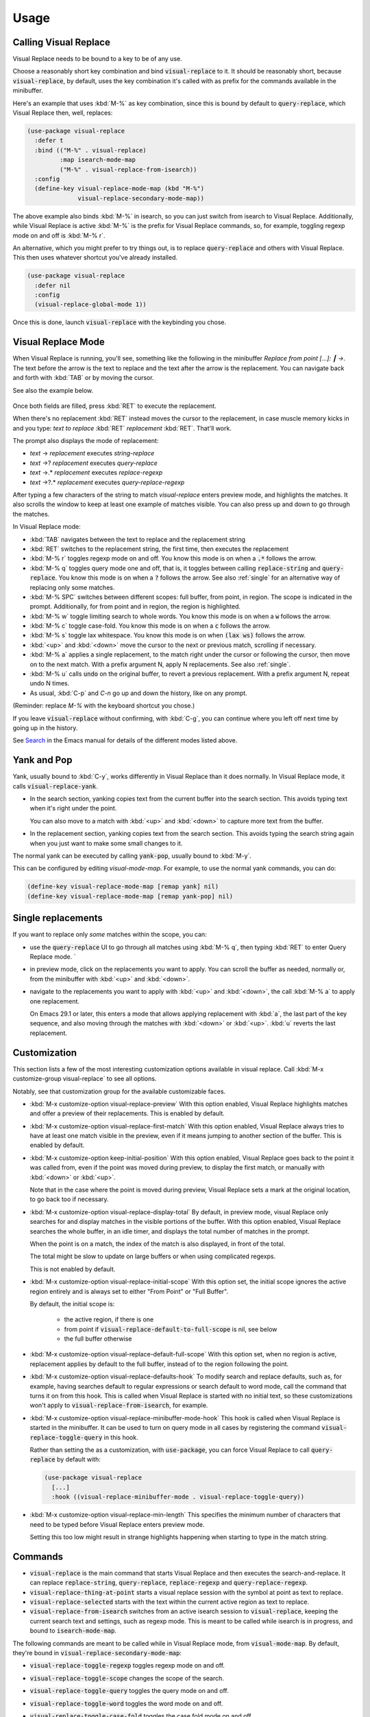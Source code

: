 Usage
=====

Calling Visual Replace
----------------------

Visual Replace needs to be bound to a key to be of any use.

Choose a reasonably short key combination and bind
:code:`visual-replace` to it. It should be reasonably short, because
:code:`visual-replace`, by default, uses the key combination it's
called with as prefix for the commands available in the minibuffer.

Here's an example that uses :kbd:`M-%` as key combination, since this
is bound by default to :code:`query-replace`, which Visual Replace
then, well, replaces:

.. code-block:: elisp

  (use-package visual-replace
    :defer t
    :bind (("M-%" . visual-replace)
           :map isearch-mode-map
           ("M-%" . visual-replace-from-isearch))
    :config
    (define-key visual-replace-mode-map (kbd "M-%")
                visual-replace-secondary-mode-map))

The above example also binds :kbd:`M-%` in isearch, so you can just
switch from isearch to Visual Replace. Additionally, while Visual
Replace is active :kbd:`M-%` is the prefix for Visual Replace
commands, so, for example, toggling regexp mode on and off is
:kbd:`M-% r`.

An alternative, which you might prefer to try things out, is to
replace :code:`query-replace` and others with Visual Replace. This
then uses whatever shortcut you've already installed.

.. code-block:: elisp

  (use-package visual-replace
    :defer nil
    :config
    (visual-replace-global-mode 1))

Once this is done, launch :code:`visual-replace` with the keybinding you chose.

Visual Replace Mode
-------------------

When Visual Replace is running, you'll see, something like the
following in the minibuffer `Replace from point [...]: ┃ →`. The text
before the arrow is the text to replace and the text after the arrow
is the replacement. You can navigate back and forth with :kbd:`TAB` or
by moving the cursor.

See also the example below.

  .. image:: ../../images/cast.gif
    :width: 600
    :alt: Screen grab showing Visual Replace in action

Once both fields are filled, press :kbd:`RET` to execute the
replacement.

When there's no replacement :kbd:`RET` instead moves the cursor to the
replacement, in case muscle memory kicks in and you type: *text to
replace* :kbd:`RET` *replacement* :kbd:`RET`. That'll work.

The prompt also displays the mode of replacement:

* *text* → *replacement* executes `string-replace`
* *text* →? *replacement* executes `query-replace`
* *text* →.* *replacement* executes `replace-regexp`
* *text* →?.* *replacement* executes `query-replace-regexp`

After typing a few characters of the string to match `visual-replace`
enters preview mode, and highlights the matches. It also scrolls the
window to keep at least one example of matches visible. You can also
press up and down to go through the matches.

In Visual Replace mode:

* :kbd:`TAB` navigates between the text to replace and the
  replacement string

* :kbd:`RET` switches to the replacement string, the first time, then
  executes the replacement

* :kbd:`M-% r` toggles regexp mode on and off. You know this mode is
  on when a :code:`.*` follows the arrow.

* :kbd:`M-% q` toggles query mode one and off, that is, it toggles
  between calling :code:`replace-string` and :code:`query-replace`.
  You know this mode is on when a :code:`?` follows the arrow. See
  also :ref:`single` for an alternative way of replacing only some
  matches.

* :kbd:`M-% SPC` switches between different scopes: full buffer, from
  point, in region. The scope is indicated in the prompt.
  Additionally, for from point and in region, the region is
  highlighted.

* :kbd:`M-% w` toggle limiting search to whole words. You know this
  mode is on when a :code:`w` follows the arrow.

* :kbd:`M-% c` toggle case-fold. You know this mode is on when a
  :code:`c` follows the arrow.

* :kbd:`M-% s` toggle lax whitespace. You know this mode is on when
  :code:`(lax ws)` follows the arrow.

* :kbd:`<up>` and :kbd:`<down>` move the cursor to the next or
  previous match, scrolling if necessary.

* :kbd:`M-% a` applies a single replacement, to the match right under
  the cursor or following the cursor, then move on to the next match.
  With a prefix argument N, apply N replacements. See also :ref:`single`.

* :kbd:`M-% u` calls :code:`undo` on the original buffer, to revert a
  previous replacement. With a prefix argument N, repeat undo N times.

* As usual, :kbd:`C-p` and `C-n` go up and down the history, like on any prompt.

(Reminder: replace *M-%* with the keyboard shortcut you chose.)

If you leave :code:`visual-replace` without confirming, with :kbd:`C-g`, you can
continue where you left off next time by going up in the history.

See `Search
<https://www.gnu.org/software/emacs/manual/html_node/emacs/Search.html>`_
in the Emacs manual for details of the different modes listed above.

.. _yank:

Yank and Pop
------------

.. index::
   pair: function; visual-replace-yank
   pair: function; visual-replace-yank-pop

Yank, usually bound to :kbd:`C-y`, works differently in Visual Replace
than it does normally. In Visual Replace mode, it calls
:code:`visual-replace-yank`.

* In the search section, yanking copies text from the current buffer
  into the search section. This avoids typing text when it's right
  under the point.

  You can also move to a match with :kbd:`<up>` and :kbd:`<down>` to
  capture more text from the buffer.

* In the replacement section, yanking copies text from the search
  section. This avoids typing the search string again when you just
  want to make some small changes to it.

The normal yank can be executed by calling :code:`yank-pop`, usually
bound to :kbd:`M-y`.

This can be configured by editing `visual-mode-map`. For example, to
use the normal yank commands, you can do:

.. code-block:: elisp

  (define-key visual-replace-mode-map [remap yank] nil)
  (define-key visual-replace-mode-map [remap yank-pop] nil)


.. _single:

Single replacements
-------------------

If you want to replace only *some* matches within the scope, you can:

* use the :code:`query-replace` UI to go through all matches using
  :kbd:`M-% q`, then typing :kbd:`RET` to enter Query Replace mode. `

* in preview mode, click on the replacements you want to apply. You
  can scroll the buffer as needed, normally or, from the minibuffer
  with :kbd:`<up>` and :kbd:`<down>`.

* navigate to the replacements you want to apply with :kbd:`<up>` and
  :kbd:`<down>`, the call :kbd:`M-% a` to apply one replacement.

  On Emacs 29.1 or later, this enters a mode that allows applying
  replacement with :kbd:`a`, the last part of the key sequence, and
  also moving through the matches with :kbd:`<down>` or :kbd:`<up>`.
  :kbd:`u` reverts the last replacement.

.. _options:

Customization
-------------

.. index::
   pair: variable; visual-replace-keep-initial-position
   pair: variable; visual-replace-display-total
   pair: variable; visual-replace-preview
   pair: variable; visual-replace-first-match
   pair: variable; visual-replace-initial-scope
   pair: variable; visual-replace-default-to-full-scope
   pair: variable; visual-replace-defaults-hook
   pair: variable; visual-replace-minibuffer-mode-hook
   pair: variable; visual-replace-min-length


This section lists a few of the most interesting customization options
available in visual replace. Call :kbd:`M-x customize-group
visual-replace` to see all options.

Notably, see that customization group for the available customizable
faces.

* :kbd:`M-x customize-option visual-replace-preview` With this option
  enabled, Visual Replace highlights matches and offer a preview of
  their replacements. This is enabled by default.

* :kbd:`M-x customize-option visual-replace-first-match` With this
  option enabled, Visual Replace always tries to have at least one
  match visible in the preview, even if it means jumping to another
  section of the buffer. This is enabled by default.

* :kbd:`M-x customize-option keep-initial-position` With this option
  enabled, Visual Replace goes back to the point it was called from,
  even if the point was moved during preview, to display the first
  match, or manually with :kbd:`<down>` or :kbd:`<up>`.

  Note that in the case where the point is moved during preview,
  Visual Replace sets a mark at the original location, to go back too
  if necessary.

* :kbd:`M-x customize-option visual-replace-display-total` By default,
  in preview mode, visual Replace only searches for and display
  matches in the visible portions of the buffer. With this option
  enabled, Visual Replace searches the whole buffer, in an idle timer,
  and displays the total number of matches in the prompt.

  When the point is on a match, the index of the match is also
  displayed, in front of the total.

  The total might be slow to update on large buffers or when using
  complicated regexps.

  This is not enabled by default.

* :kbd:`M-x customize-option visual-replace-initial-scope` With this
  option set, the initial scope ignores the active region
  entirely and is always set to either "From Point" or "Full Buffer".

  By default, the initial scope is:

    * the active region, if there is one

    * from point if :code:`visual-replace-default-to-full-scope` is nil, see below

    * the full buffer otherwise

* :kbd:`M-x customize-option visual-replace-default-full-scope` With
  this option set, when no region is active, replacement applies by
  default to the full buffer, instead of to the region following the
  point.

* :kbd:`M-x customize-option visual-replace-defaults-hook` To modify
  search and replace defaults, such as, for example, having searches
  default to regular expressions or search default to word mode, call
  the command that turns it on from this hook. This is called when
  Visual Replace is started with no initial text, so these
  customizations won't apply to :code:`visual-replace-from-isearch`,
  for example.

* :kbd:`M-x customize-option visual-replace-minibuffer-mode-hook` This
  hook is called when Visual Replace is started in the minibuffer. It
  can be used to turn on query mode in all cases by registering the
  command :code:`visual-replace-toggle-query` in this hook.

  Rather than setting the as a customization, with
  :code:`use-package`, you can force Visual Replace to call
  :code:`query-replace` by default with:

  .. code-block:: elisp

    (use-package visual-replace
      [...]
      :hook ((visual-replace-minibuffer-mode . visual-replace-toggle-query))

* :kbd:`M-x customize-option visual-replace-min-length` This specifies
  the minimum number of characters that need to be typed before Visual
  Replace enters preview mode.

  Setting this too low might result in strange highlights happening
  when starting to type in the match string.

.. _commands:

Commands
--------

.. index::
   pair: command; visual-replace
   pair: command; visual-replace-thing-at-point
   pair: command; visual-replace-selected
   pair: command; visual-replace-from-isearch

* :code:`visual-replace` is the main command that starts Visual Replace and
  then executes the search-and-replace. It can replace :code:`replace-string`,
  :code:`query-replace`, :code:`replace-regexp` and :code:`query-replace-regexp`.

* :code:`visual-replace-thing-at-point` starts a visual replace session with
  the symbol at point as text to replace.

* :code:`visual-replace-selected` starts with the text within the current
  active region as text to replace.

* :code:`visual-replace-from-isearch` switches from an active isearch
  session to :code:`visual-replace`, keeping the current search text and
  settings, such as regexp mode. This is meant to be called while
  isearch is in progress, and bound to :code:`isearch-mode-map`.

.. index::
   pair: command; visual-replace-toggle-regexp
   pair: command; visual-replace-toggle-scope
   pair: command; visual-replace-toggle-query
   pair: command; visual-replace-toggle-word
   pair: command; visual-replace-toggle-case-fold
   pair: command; visual-replace-toggle-lax-ws
   pair: command; visual-replace-next-match
   pair: command; visual-replace-prev-match
   pair: command; visual-replace-apply-one
   pair: command; visual-replace-apply-one-repeat
   pair: command; visual-replace-undo
   pair: variable; visual-replace-transient-map

The following commands are meant to be called while in Visual Replace
mode, from :code:`visual-mode-map`. By default, they're bound in
:code:`visual-replace-secondary-mode-map`:

* :code:`visual-replace-toggle-regexp` toggles regexp mode on and off.
* :code:`visual-replace-toggle-scope` changes the scope of the search.
* :code:`visual-replace-toggle-query` toggles the query mode on and off.
* :code:`visual-replace-toggle-word` toggles the word mode on and off.
* :code:`visual-replace-toggle-case-fold` toggles the case fold mode on and off.
* :code:`visual-replace-toggle-lax-ws` toggles the lax whitespace mode on and off.
* :code:`visual-replace-next-match` moves cursor to the next match
* :code:`visual-replace-prev-match` moves cursor to the previous match
* :code:`visual-replace-apply-one` applies a single replacement, to the
  match at or after the cursor, then moves on to the next match. With a
  prefix argument N, apply N replacements instead of just one.

  This command, used together with :code:`visual-replace-next-match`
  and :code:`visual-replace-prev-match` is in many cases functionally
  equivalent to using the query mode, but with a different interface
  that the possibility of changing the query as you go.
* :code:`visual-replace-apply-one-repeat` executes
  :code:`visual-replace-apply-one`, then install a transient map that
  allows:

    * repeating :code:`visual-replace-apply-one` by typing the last part
      of the key sequence used to call :code:`visual-replace-apply-one-repeat`

    * skipping matches with :kbd:`<down>`, which calls :code:`visual-replace-next-match`

    * going up the match previews with :kbd:`<up>`, which calls :code:`visual-replace-prev-match`

    * undoing the last replacement with :kbd:`u`

  Typing anything else deactivates the transient map.

  This can be configured by modifying the map :code:`visual-replace-transient-map`.

  This command is available on Emacs 29.1 or later.

* :code:`visual-replace-undo` reverts the last call to
  :code:`visual-replace-apply-one`. This just executes :code:`undo` in
  the original buffer. With a prefix argument N, call undo N times
  instead of just one.

Keymaps
-------

.. index::
   pair: variable; visual-replace-mode-map
   pair: variable; visual-replace-secondary-mode-map

:code:`visual-replace-mode-map` is the map that is active in the
minibuffer in Visual Replace mode. You can add your own keybindings to
it.

:code:`visual-replace-secondary-mode-map` is the map that defines
keyboard shortcuts for modifying the search mode, such as :kbd:`r` to
toggle regexp mode on or off. It is bound by default in
:code:`visual-replace-mode-map` to the shortcut that was used to
launch Visual Replace, but you can bind it to whatever you want, or
define custom shortcuts directly in :code:`visual-replace-mode-map`.

In the example below, :kbd:`C-l` is bound to secondary mode map and
:kbd:`C-r` toggles the regexp mode, so it is possible to toggle the
regexp mode using either :kbd:`C-l r` or :kbd:`C-r`.

.. code-block:: elisp

  (use-package visual-replace
    :defer t
    :bind (("C-c l" . visual-replace)
           :map visual-replace-mode-map
           ("C-r" . visual-replace-toggle-regexp))
    :config
    (define-key visual-replace-mode-map (kbd "C-l")
        visual-replace-secondary-mode-map))

Hooks
-----

.. index::
   pair: hook; visual-replace-mode-hook
   pair: hook; visual-replace-functions

`visual-replace-mode-hook` is a normal hook that is run when entering
the visual replace mode, so you can set things up just before Visual
Replace starts.

Functions in `visual-replace-functions` are called just before
executing the replacement or just before building the previews. They
are passed a struct of type :code:`visual-replace-args`, which they
can modify. You can use it to customize the behavior of the search or
modify the regexp language.

Limitations
-----------

* Visual Replace avoids executing replacement in the whole buffer
  during preview; it just executes them in the parts of the buffer
  that are currently visible. This means that the preview can show
  incorrect replacement in some cases, such as when replacement uses
  `\\#` directly or within a `\\,` In such cases, the preview can be
  wrong but execution will be correct.

  Replacements that call stateful functions in `\\,` such as a
  function that increment an internal counter, will be executed too
  many times during preview, with unpredictable results.

  In all other cases, the preview should match what is eventually
  executed. If that's not the case, please :ref:`report an issue
  <reporting>`.

* If you use :code:`visual-replace-apply-one` to replace single
  matches, :code:`\\#` in the replacement is always 1, because single
  matches are applied separately.
